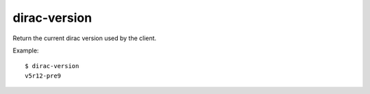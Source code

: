 ====================
dirac-version
====================

Return the current dirac version used by the client.

Example::

  $ dirac-version        
  v5r12-pre9

